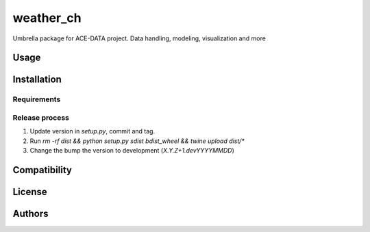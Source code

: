 weather_ch
==========

Umbrella package for ACE-DATA project. Data handling, modeling, visualization and more

Usage
-----

Installation
------------

Requirements
^^^^^^^^^^^^

Release process
^^^^^^^^^^^^^^^

1. Update version in `setup.py`, commit and tag.
2. Run `rm -rf dist && python setup.py sdist bdist_wheel && twine upload dist/*`
3. Change the bump the version to development (`X.Y.Z+1.devYYYYMMDD`)

Compatibility
-------------

License
-------

Authors
-------
